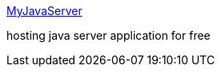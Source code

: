 :jbake-type: post
:jbake-status: published
:jbake-title: MyJavaServer
:jbake-tags: web,hosting,java,j2ee,freeware,_mois_févr.,_année_2005
:jbake-date: 2005-02-11
:jbake-depth: ../
:jbake-uri: shaarli/1108115151000.adoc
:jbake-source: https://nicolas-delsaux.hd.free.fr/Shaarli?searchterm=http%3A%2F%2Fwww.myjavaserver.com%2F&searchtags=web+hosting+java+j2ee+freeware+_mois_f%C3%A9vr.+_ann%C3%A9e_2005
:jbake-style: shaarli

http://www.myjavaserver.com/[MyJavaServer]

hosting java server application for free

